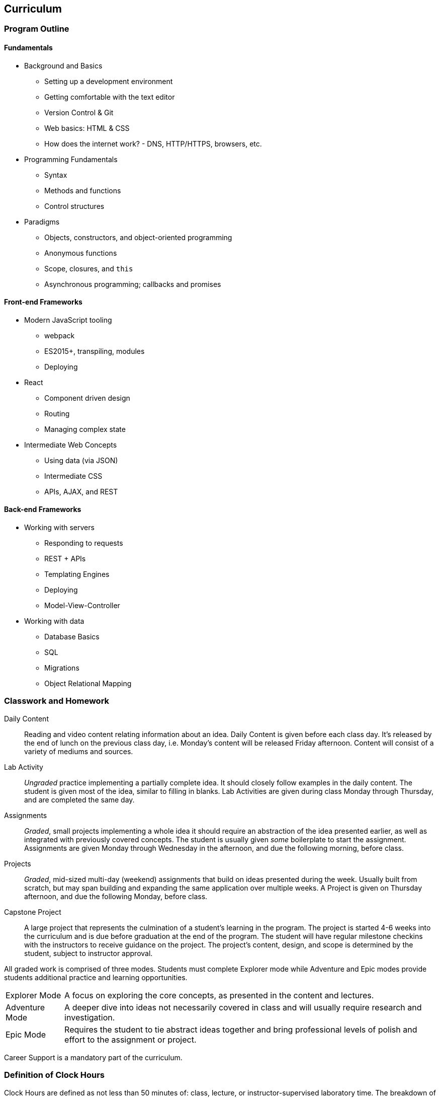 == Curriculum
(((curriculum)))

=== Program Outline

==== Fundamentals
(((fundamentals)))

- Background and Basics
  * Setting up a development environment
  * Getting comfortable with the text editor
  * Version Control & Git
  * Web basics: HTML & CSS
  * How does the internet work? - DNS, HTTP/HTTPS, browsers, etc.
- Programming Fundamentals
  * Syntax
  * Methods and functions
  * Control structures
- Paradigms
  * Objects, constructors, and object-oriented programming
  * Anonymous functions
  * Scope, closures, and `this`
  * Asynchronous programming; callbacks and promises

==== Front-end Frameworks
(((front-end)))

- Modern JavaScript tooling
  * webpack
  * ES2015+, transpiling, modules
  * Deploying
- React
  * Component driven design
  * Routing
  * Managing complex state
- Intermediate Web Concepts
  * Using data (via JSON)
  * Intermediate CSS
  * APIs, AJAX, and REST

==== Back-end Frameworks
(((back-end)))

- Working with servers
  * Responding to requests
  * REST + APIs
  * Templating Engines
  * Deploying
  * Model-View-Controller
- Working with data
  * Database Basics
  * SQL
  * Migrations
  * Object Relational Mapping

<<<

=== Classwork and Homework

((Daily Content)):: Reading and video content relating information about an idea. Daily Content is given before each class day. It's released by the end of lunch on the previous class day, i.e. Monday's content will be released Friday afternoon. Content will consist of a variety of mediums and sources.

((Lab Activity)):: _Ungraded_ practice implementing a partially complete idea. It should closely follow examples in the daily content. The student is given most of the idea, similar to filling in blanks. Lab Activities are given during class Monday through Thursday, and are completed the same day.

((Assignments)):: _Graded_, small projects implementing a whole idea it should require an abstraction of the idea presented earlier, as well as integrated with previously covered concepts. The student is usually given _some_ boilerplate to start the assignment. Assignments are given Monday through Wednesday in the afternoon, and due the following morning, before class.

((Projects)):: _Graded_, mid-sized multi-day (weekend) assignments that build on ideas presented during the week. Usually built from scratch, but may span building and expanding the same application over multiple weeks. A Project is given on Thursday afternoon, and due the following Monday, before class.

((Capstone Project)):: A large project that represents the culmination of a student's learning in the program. The project is started 4-6 weeks into the curriculum and is due before graduation at the end of the program. The student will have regular milestone checkins with the instructors to receive guidance on the project. The project's content, design, and scope is determined by the student, subject to instructor approval.

(((classwork))) (((homework))) (((grading))) All graded work is comprised of three modes. Students must complete Explorer mode while Adventure and Epic modes provide students additional practice and learning opportunities.

[horizontal]

((Explorer Mode)):: A focus on exploring the core concepts, as presented in the content and lectures.

((Adventure Mode)):: A deeper dive into ideas not necessarily covered in class and will usually require research and investigation.

((Epic Mode)):: Requires the student to tie abstract ideas together and bring professional levels of polish and effort to the assignment or project.

((Career Support)) is a mandatory part of the curriculum.

=== Definition of Clock Hours

Clock Hours are defined as not less than 50 minutes of: class, lecture, or instructor-supervised laboratory time. The breakdown of ((clock hours)) for full program is as follows:

> 180 Theory Hours + 216 Lab Hours = 396 Total Clock Hours

=== Transfer of Academic Credit

We do not accept any transfer credits or clock hours and we cannot offer any ((academic credit)) when you complete the program. Transfer of clock hours earned at Suncoast Developers Guild is at the discretion of the accepting institution.
